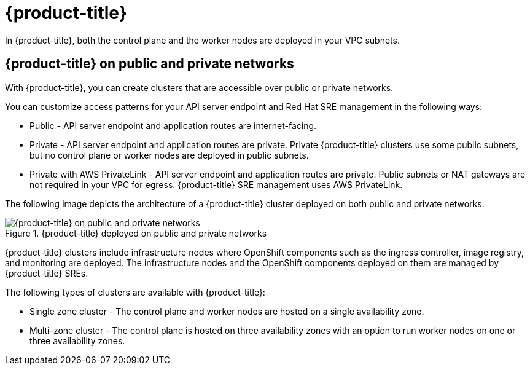 // Module included in the following assemblies:
//
// * rosa_architecture/rosa_architecture_sub/rosa-architecture-models.adoc

[id="rosa-classic-architecture_{context}"]
= {product-title}

In {product-title}, both the control plane and the worker nodes are deployed in your VPC subnets.

[id="rosa-classic-architecture-networks_{context}"]
== {product-title} on public and private networks

With {product-title}, you can create clusters that are accessible over public or private networks.

You can customize access patterns for your API server endpoint and Red{nbsp}Hat SRE management in the following ways:

* Public - API server endpoint and application routes are internet-facing.

* Private - API server endpoint and application routes are private. Private {product-title} clusters use some public subnets, but no control plane or worker nodes are deployed in public subnets.

* Private with AWS PrivateLink - API server endpoint and application routes are private. Public subnets or NAT gateways are not required in your VPC for egress. {product-title} SRE management uses AWS PrivateLink.

The following image depicts the architecture of a {product-title} cluster deployed on both public and private networks.

.{product-title} deployed on public and private networks
image::156_OpenShift_ROSA_Arch_0621_private_public_classic.png[{product-title} on public and private networks]

{product-title} clusters include infrastructure nodes where OpenShift components such as the ingress controller, image registry, and monitoring are deployed. The infrastructure nodes and the OpenShift components deployed on them are managed by {product-title} SREs.

The following types of clusters are available with {product-title}:

* Single zone cluster - The control plane and worker nodes are hosted on a single availability zone.

* Multi-zone cluster - The control plane is hosted on three availability zones with an option to run worker nodes on one or three availability zones.
